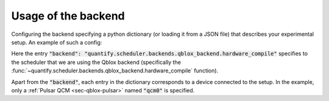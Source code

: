 .. _sec-qblox-how-to-configure:

Usage of the backend
====================

Configuring the backend specifying a python dictionary (or loading it from a JSON file)
that describes your experimental setup. An example of such a config:

.. jupyter-execute::
    :linenos:

    {
        "backend": "quantify.scheduler.backends.qblox_backend.hardware_compile",
        "qcm0": {
            "name": "qcm0",
            "type": "Pulsar_QCM",
            "mode": "complex",
            "ref": "int",
            "IP address": "192.168.0.2",
            "complex_output_0": {
                "line_gain_db": 0,
                "lo_name": "lo0",
                "lo_freq": None,
                "seq0": {
                    "port": "q0:mw",
                    "clock": "q0.01",
                    "interm_freq": 50e6
                }
            },
            "complex_output_1": {
                "line_gain_db": 0,
                "lo_name": "lo1",
                "lo_freq": 7.2e9,
                "mixer_corrections": {
                    "amp_ratio": 0.9,
                    "phase_error": 7,
                    "offset_I": 0.001,
                    "offset_Q": -0.03
                },
                "seq1": {
                    "port": "q1:mw",
                    "clock": "q1.01",
                    "interm_freq": None
                }
            }
        },
    }

Here the entry :code:`"backend": "quantify.scheduler.backends.qblox_backend.hardware_compile"` specifies to the scheduler
that we are using the Qblox backend (specifically the :func:`~quantify.scheduler.backends.qblox_backend.hardware_compile` function).

Apart from the :code:`"backend"`, each entry in the dictionary corresponds to a device connected to the setup. In the example, only a
:ref:`Pulsar QCM <sec-qblox-pulsar>` named :code:`"qcm0"` is specified.
